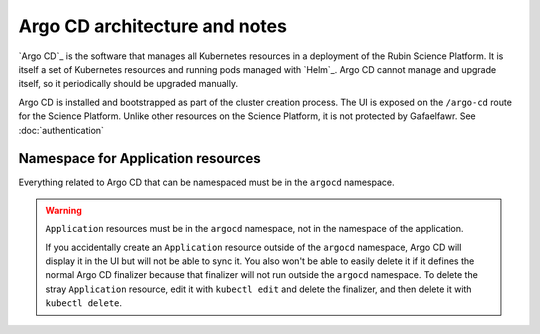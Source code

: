 .. px-app-notes:: argocd

##############################
Argo CD architecture and notes
##############################

`Argo CD`_ is the software that manages all Kubernetes resources in a deployment of the Rubin Science Platform.
It is itself a set of Kubernetes resources and running pods managed with `Helm`_.
Argo CD cannot manage and upgrade itself, so it periodically should be upgraded manually.

Argo CD is installed and bootstrapped as part of the cluster creation process.
The UI is exposed on the ``/argo-cd`` route for the Science Platform.
Unlike other resources on the Science Platform, it is not protected by Gafaelfawr.
See :doc:`authentication`

Namespace for Application resources
===================================

Everything related to Argo CD that can be namespaced must be in the ``argocd`` namespace.

.. warning::

   ``Application`` resources must be in the ``argocd`` namespace, not in the namespace of the application.

   If you accidentally create an ``Application`` resource outside of the ``argocd`` namespace, Argo CD will display it in the UI but will not be able to sync it.
   You also won't be able to easily delete it if it defines the normal Argo CD finalizer because that finalizer will not run outside the ``argocd`` namespace.
   To delete the stray ``Application`` resource, edit it with ``kubectl edit`` and delete the finalizer, and then delete it with ``kubectl delete``.
